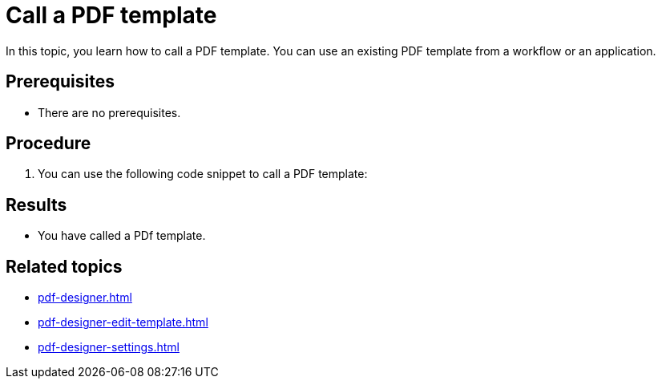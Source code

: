 = Call a PDF template

In this topic, you learn how to call a PDF template.
You can use an existing PDF template from a workflow or an application.

== Prerequisites
* There are no prerequisites.

== Procedure
. You can use the following code snippet to call a PDF template:

== Results
* You have called a PDf template.

== Related topics
* xref:pdf-designer.adoc[]
* xref:pdf-designer-edit-template.adoc[]
* xref:pdf-designer-settings.adoc[]